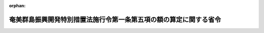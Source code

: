 .. _417M60000A08004_20050401_000000000000000:

:orphan:

==================================================================
奄美群島振興開発特別措置法施行令第一条第五項の額の算定に関する省令
==================================================================

.. raw:: html
    
    
    <main id="contentsLaw" class="active">
    <div id="innerDocument" class="active">
    
    
    
    
    <div style="margin-bottom: 12px;">
    <div id="lawTitleNo" style="font-size: 1.067rem; font-weight: bold;" class="_shokanBoxParent">平成十七年総務省・農林水産省・国土交通省令第四号<div class="_shokanBox"></div>
    <div class="_inyoBox" id="_inyo_"></div>
    </div>
    <div id="lawTitle" style="margin-left: 3rem; font-size: 1.5rem; font-weight: bold; line-height: 1.25em;" class="_shokanBoxParent">
    <span data-xpath="">奄美群島振興開発特別措置法施行令第一条第五項の額の算定に関する省令</span><div class="_shokanBox" id="_shokan_"><div class="_shokanBtnIcons"></div></div>
    <div class="_inyoBox" id="_inyo_"></div>
    </div>
    </div><section id="EnactStatement" class="active EnactStatement"><div class="_div_EnactStatement _shokanBoxParent" style="text-indent: 1em;">
    <span data-xpath="">奄美群島振興開発特別措置法施行令（昭和二十九年政令第二百三十九号）第一条第五項の規定に基づき、奄美群島振興開発特別措置法施行令第一条第五項の額の算定に関する省令を次のように定める。</span><div class="_shokanBox" id="_shokan_"><div class="_shokanBtnIcons"></div></div>
    <div class="_inyoBox" id="_inyo_"></div>
    </div></section><section id="MainProvision" class="active MainProvision"><section class="active Paragraph"><div style="text-indent: 1em;" class="_div_ParagraphSentence _shokanBoxParent">
    <span data-xpath="">奄美群島振興開発特別措置法施行令（以下この項において「令」という。）第一条第五項の規定により加算する額は、奄美群島振興開発特別措置法（昭和二十九年法律第百八十九号）第六条第三項の事業に要する経費に対する通常の国の交付金の額に、当該事業につき令別表第一に掲げる割合を当該事業に要する経費に対する通常の国の負担若しくは補助の割合又はこれに相当するもので除して得た数から一を控除して得た数を乗じて算定するものとする。</span><div class="_shokanBox" id="_shokan_"><div class="_shokanBtnIcons"></div></div>
    <div class="_inyoBox" id="_inyo_"></div>
    </div></section></section><section id="" class="active SupplProvision"><div class="_div_SupplProvisionLabel SupplProvisionLabel _shokanBoxParent" style="margin-bottom: 10px; margin-left: 3em; font-weight: bold;">
    <span data-xpath="">附　則</span><div class="_shokanBox" id="_shokan_"><div class="_shokanBtnIcons"></div></div>
    <div class="_inyoBox" id="_inyo_"></div>
    </div>
    <section class="active Paragraph"><div style="text-indent: 1em;" class="_div_ParagraphSentence _shokanBoxParent">
    <span data-xpath="">この省令は、公布の日から施行する。</span><div class="_shokanBox" id="_shokan_"><div class="_shokanBtnIcons"></div></div>
    <div class="_inyoBox" id="_inyo_"></div>
    </div></section></section>
    
    
    
    
    
    </div>
    </main>
    
    
